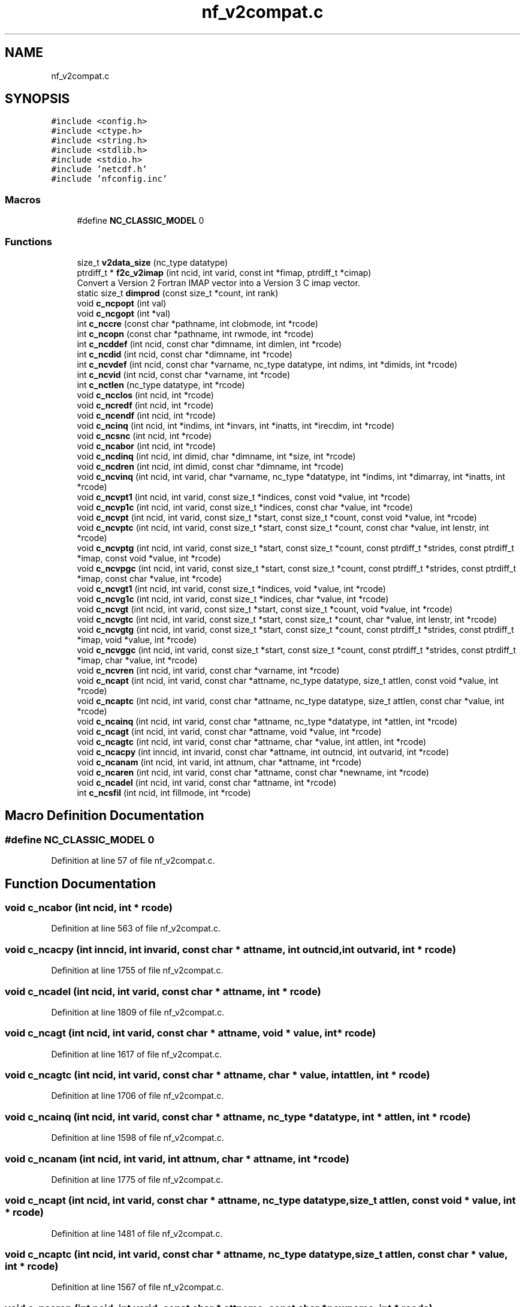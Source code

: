 .TH "nf_v2compat.c" 3 "Wed Jan 17 2018" "Version 4.5.0-development" "NetCDF-Fortran" \" -*- nroff -*-
.ad l
.nh
.SH NAME
nf_v2compat.c
.SH SYNOPSIS
.br
.PP
\fC#include <config\&.h>\fP
.br
\fC#include <ctype\&.h>\fP
.br
\fC#include <string\&.h>\fP
.br
\fC#include <stdlib\&.h>\fP
.br
\fC#include <stdio\&.h>\fP
.br
\fC#include 'netcdf\&.h'\fP
.br
\fC#include 'nfconfig\&.inc'\fP
.br

.SS "Macros"

.in +1c
.ti -1c
.RI "#define \fBNC_CLASSIC_MODEL\fP   0"
.br
.in -1c
.SS "Functions"

.in +1c
.ti -1c
.RI "size_t \fBv2data_size\fP (nc_type datatype)"
.br
.ti -1c
.RI "ptrdiff_t * \fBf2c_v2imap\fP (int ncid, int varid, const int *fimap, ptrdiff_t *cimap)"
.br
.RI "Convert a Version 2 Fortran IMAP vector into a Version 3 C imap vector\&. "
.ti -1c
.RI "static size_t \fBdimprod\fP (const size_t *count, int rank)"
.br
.ti -1c
.RI "void \fBc_ncpopt\fP (int val)"
.br
.ti -1c
.RI "void \fBc_ncgopt\fP (int *val)"
.br
.ti -1c
.RI "int \fBc_nccre\fP (const char *pathname, int clobmode, int *rcode)"
.br
.ti -1c
.RI "int \fBc_ncopn\fP (const char *pathname, int rwmode, int *rcode)"
.br
.ti -1c
.RI "int \fBc_ncddef\fP (int ncid, const char *dimname, int dimlen, int *rcode)"
.br
.ti -1c
.RI "int \fBc_ncdid\fP (int ncid, const char *dimname, int *rcode)"
.br
.ti -1c
.RI "int \fBc_ncvdef\fP (int ncid, const char *varname, nc_type datatype, int ndims, int *dimids, int *rcode)"
.br
.ti -1c
.RI "int \fBc_ncvid\fP (int ncid, const char *varname, int *rcode)"
.br
.ti -1c
.RI "int \fBc_nctlen\fP (nc_type datatype, int *rcode)"
.br
.ti -1c
.RI "void \fBc_ncclos\fP (int ncid, int *rcode)"
.br
.ti -1c
.RI "void \fBc_ncredf\fP (int ncid, int *rcode)"
.br
.ti -1c
.RI "void \fBc_ncendf\fP (int ncid, int *rcode)"
.br
.ti -1c
.RI "void \fBc_ncinq\fP (int ncid, int *indims, int *invars, int *inatts, int *irecdim, int *rcode)"
.br
.ti -1c
.RI "void \fBc_ncsnc\fP (int ncid, int *rcode)"
.br
.ti -1c
.RI "void \fBc_ncabor\fP (int ncid, int *rcode)"
.br
.ti -1c
.RI "void \fBc_ncdinq\fP (int ncid, int dimid, char *dimname, int *size, int *rcode)"
.br
.ti -1c
.RI "void \fBc_ncdren\fP (int ncid, int dimid, const char *dimname, int *rcode)"
.br
.ti -1c
.RI "void \fBc_ncvinq\fP (int ncid, int varid, char *varname, nc_type *datatype, int *indims, int *dimarray, int *inatts, int *rcode)"
.br
.ti -1c
.RI "void \fBc_ncvpt1\fP (int ncid, int varid, const size_t *indices, const void *value, int *rcode)"
.br
.ti -1c
.RI "void \fBc_ncvp1c\fP (int ncid, int varid, const size_t *indices, const char *value, int *rcode)"
.br
.ti -1c
.RI "void \fBc_ncvpt\fP (int ncid, int varid, const size_t *start, const size_t *count, const void *value, int *rcode)"
.br
.ti -1c
.RI "void \fBc_ncvptc\fP (int ncid, int varid, const size_t *start, const size_t *count, const char *value, int lenstr, int *rcode)"
.br
.ti -1c
.RI "void \fBc_ncvptg\fP (int ncid, int varid, const size_t *start, const size_t *count, const ptrdiff_t *strides, const ptrdiff_t *imap, const void *value, int *rcode)"
.br
.ti -1c
.RI "void \fBc_ncvpgc\fP (int ncid, int varid, const size_t *start, const size_t *count, const ptrdiff_t *strides, const ptrdiff_t *imap, const char *value, int *rcode)"
.br
.ti -1c
.RI "void \fBc_ncvgt1\fP (int ncid, int varid, const size_t *indices, void *value, int *rcode)"
.br
.ti -1c
.RI "void \fBc_ncvg1c\fP (int ncid, int varid, const size_t *indices, char *value, int *rcode)"
.br
.ti -1c
.RI "void \fBc_ncvgt\fP (int ncid, int varid, const size_t *start, const size_t *count, void *value, int *rcode)"
.br
.ti -1c
.RI "void \fBc_ncvgtc\fP (int ncid, int varid, const size_t *start, const size_t *count, char *value, int lenstr, int *rcode)"
.br
.ti -1c
.RI "void \fBc_ncvgtg\fP (int ncid, int varid, const size_t *start, const size_t *count, const ptrdiff_t *strides, const ptrdiff_t *imap, void *value, int *rcode)"
.br
.ti -1c
.RI "void \fBc_ncvggc\fP (int ncid, int varid, const size_t *start, const size_t *count, const ptrdiff_t *strides, const ptrdiff_t *imap, char *value, int *rcode)"
.br
.ti -1c
.RI "void \fBc_ncvren\fP (int ncid, int varid, const char *varname, int *rcode)"
.br
.ti -1c
.RI "void \fBc_ncapt\fP (int ncid, int varid, const char *attname, nc_type datatype, size_t attlen, const void *value, int *rcode)"
.br
.ti -1c
.RI "void \fBc_ncaptc\fP (int ncid, int varid, const char *attname, nc_type datatype, size_t attlen, const char *value, int *rcode)"
.br
.ti -1c
.RI "void \fBc_ncainq\fP (int ncid, int varid, const char *attname, nc_type *datatype, int *attlen, int *rcode)"
.br
.ti -1c
.RI "void \fBc_ncagt\fP (int ncid, int varid, const char *attname, void *value, int *rcode)"
.br
.ti -1c
.RI "void \fBc_ncagtc\fP (int ncid, int varid, const char *attname, char *value, int attlen, int *rcode)"
.br
.ti -1c
.RI "void \fBc_ncacpy\fP (int inncid, int invarid, const char *attname, int outncid, int outvarid, int *rcode)"
.br
.ti -1c
.RI "void \fBc_ncanam\fP (int ncid, int varid, int attnum, char *attname, int *rcode)"
.br
.ti -1c
.RI "void \fBc_ncaren\fP (int ncid, int varid, const char *attname, const char *newname, int *rcode)"
.br
.ti -1c
.RI "void \fBc_ncadel\fP (int ncid, int varid, const char *attname, int *rcode)"
.br
.ti -1c
.RI "int \fBc_ncsfil\fP (int ncid, int fillmode, int *rcode)"
.br
.in -1c
.SH "Macro Definition Documentation"
.PP 
.SS "#define NC_CLASSIC_MODEL   0"

.PP
Definition at line 57 of file nf_v2compat\&.c\&.
.SH "Function Documentation"
.PP 
.SS "void c_ncabor (int ncid, int * rcode)"

.PP
Definition at line 563 of file nf_v2compat\&.c\&.
.SS "void c_ncacpy (int inncid, int invarid, const char * attname, int outncid, int outvarid, int * rcode)"

.PP
Definition at line 1755 of file nf_v2compat\&.c\&.
.SS "void c_ncadel (int ncid, int varid, const char * attname, int * rcode)"

.PP
Definition at line 1809 of file nf_v2compat\&.c\&.
.SS "void c_ncagt (int ncid, int varid, const char * attname, void * value, int * rcode)"

.PP
Definition at line 1617 of file nf_v2compat\&.c\&.
.SS "void c_ncagtc (int ncid, int varid, const char * attname, char * value, int attlen, int * rcode)"

.PP
Definition at line 1706 of file nf_v2compat\&.c\&.
.SS "void c_ncainq (int ncid, int varid, const char * attname, nc_type * datatype, int * attlen, int * rcode)"

.PP
Definition at line 1598 of file nf_v2compat\&.c\&.
.SS "void c_ncanam (int ncid, int varid, int attnum, char * attname, int * rcode)"

.PP
Definition at line 1775 of file nf_v2compat\&.c\&.
.SS "void c_ncapt (int ncid, int varid, const char * attname, nc_type datatype, size_t attlen, const void * value, int * rcode)"

.PP
Definition at line 1481 of file nf_v2compat\&.c\&.
.SS "void c_ncaptc (int ncid, int varid, const char * attname, nc_type datatype, size_t attlen, const char * value, int * rcode)"

.PP
Definition at line 1567 of file nf_v2compat\&.c\&.
.SS "void c_ncaren (int ncid, int varid, const char * attname, const char * newname, int * rcode)"

.PP
Definition at line 1792 of file nf_v2compat\&.c\&.
.SS "void c_ncclos (int ncid, int * rcode)"

.PP
Definition at line 486 of file nf_v2compat\&.c\&.
.SS "int c_nccre (const char * pathname, int clobmode, int * rcode)"

.PP
Definition at line 289 of file nf_v2compat\&.c\&.
.SS "int c_ncddef (int ncid, const char * dimname, int dimlen, int * rcode)"

.PP
Definition at line 364 of file nf_v2compat\&.c\&.
.SS "int c_ncdid (int ncid, const char * dimname, int * rcode)"

.PP
Definition at line 389 of file nf_v2compat\&.c\&.
.SS "void c_ncdinq (int ncid, int dimid, char * dimname, int * size, int * rcode)"

.PP
Definition at line 578 of file nf_v2compat\&.c\&.
.SS "void c_ncdren (int ncid, int dimid, const char * dimname, int * rcode)"

.PP
Definition at line 601 of file nf_v2compat\&.c\&.
.SS "void c_ncendf (int ncid, int * rcode)"

.PP
Definition at line 514 of file nf_v2compat\&.c\&.
.SS "void c_ncgopt (int * val)"

.PP
Definition at line 275 of file nf_v2compat\&.c\&.
.SS "void c_ncinq (int ncid, int * indims, int * invars, int * inatts, int * irecdim, int * rcode)"

.PP
Definition at line 528 of file nf_v2compat\&.c\&.
.SS "int c_ncopn (const char * pathname, int rwmode, int * rcode)"

.PP
Definition at line 321 of file nf_v2compat\&.c\&.
.SS "void c_ncpopt (int val)"

.PP
Definition at line 264 of file nf_v2compat\&.c\&.
.SS "void c_ncredf (int ncid, int * rcode)"

.PP
Definition at line 500 of file nf_v2compat\&.c\&.
.SS "int c_ncsfil (int ncid, int fillmode, int * rcode)"

.PP
Definition at line 1825 of file nf_v2compat\&.c\&.
.SS "void c_ncsnc (int ncid, int * rcode)"

.PP
Definition at line 547 of file nf_v2compat\&.c\&.
.SS "int c_nctlen (nc_type datatype, int * rcode)"

.PP
Definition at line 468 of file nf_v2compat\&.c\&.
.SS "int c_ncvdef (int ncid, const char * varname, nc_type datatype, int ndims, int * dimids, int * rcode)"

.PP
Definition at line 412 of file nf_v2compat\&.c\&.
.SS "void c_ncvg1c (int ncid, int varid, const size_t * indices, char * value, int * rcode)"

.PP
Definition at line 1139 of file nf_v2compat\&.c\&.
.SS "void c_ncvggc (int ncid, int varid, const size_t * start, const size_t * count, const ptrdiff_t * strides, const ptrdiff_t * imap, char * value, int * rcode)"

.PP
Definition at line 1420 of file nf_v2compat\&.c\&.
.SS "void c_ncvgt (int ncid, int varid, const size_t * start, const size_t * count, void * value, int * rcode)"

.PP
Definition at line 1178 of file nf_v2compat\&.c\&.
.SS "void c_ncvgt1 (int ncid, int varid, const size_t * indices, void * value, int * rcode)"

.PP
Definition at line 1049 of file nf_v2compat\&.c\&.
.SS "void c_ncvgtc (int ncid, int varid, const size_t * start, const size_t * count, char * value, int lenstr, int * rcode)"

.PP
Definition at line 1268 of file nf_v2compat\&.c\&.
.SS "void c_ncvgtg (int ncid, int varid, const size_t * start, const size_t * count, const ptrdiff_t * strides, const ptrdiff_t * imap, void * value, int * rcode)"

.PP
Definition at line 1313 of file nf_v2compat\&.c\&.
.SS "int c_ncvid (int ncid, const char * varname, int * rcode)"

.PP
Definition at line 444 of file nf_v2compat\&.c\&.
.SS "void c_ncvinq (int ncid, int varid, char * varname, nc_type * datatype, int * indims, int * dimarray, int * inatts, int * rcode)"

.PP
Definition at line 618 of file nf_v2compat\&.c\&.
.SS "void c_ncvp1c (int ncid, int varid, const size_t * indices, const char * value, int * rcode)"

.PP
Definition at line 727 of file nf_v2compat\&.c\&.
.SS "void c_ncvpgc (int ncid, int varid, const size_t * start, const size_t * count, const ptrdiff_t * strides, const ptrdiff_t * imap, const char * value, int * rcode)"

.PP
Definition at line 1004 of file nf_v2compat\&.c\&.
.SS "void c_ncvpt (int ncid, int varid, const size_t * start, const size_t * count, const void * value, int * rcode)"

.PP
Definition at line 759 of file nf_v2compat\&.c\&.
.SS "void c_ncvpt1 (int ncid, int varid, const size_t * indices, const void * value, int * rcode)"

.PP
Definition at line 639 of file nf_v2compat\&.c\&.
.SS "void c_ncvptc (int ncid, int varid, const size_t * start, const size_t * count, const char * value, int lenstr, int * rcode)"

.PP
Definition at line 849 of file nf_v2compat\&.c\&.
.SS "void c_ncvptg (int ncid, int varid, const size_t * start, const size_t * count, const ptrdiff_t * strides, const ptrdiff_t * imap, const void * value, int * rcode)"

.PP
Definition at line 896 of file nf_v2compat\&.c\&.
.SS "void c_ncvren (int ncid, int varid, const char * varname, int * rcode)"

.PP
Definition at line 1464 of file nf_v2compat\&.c\&.
.SS "static size_t dimprod (const size_t * count, int rank)\fC [static]\fP"

.PP
Definition at line 248 of file nf_v2compat\&.c\&.
.SS "ptrdiff_t* f2c_v2imap (int ncid, int varid, const int * fimap, ptrdiff_t * cimap)"

.PP
Convert a Version 2 Fortran IMAP vector into a Version 3 C imap vector\&. 
.PP
Definition at line 139 of file nf_v2compat\&.c\&.
.SS "size_t v2data_size (nc_type datatype)"

.PP
Definition at line 77 of file nf_v2compat\&.c\&.
.SH "Author"
.PP 
Generated automatically by Doxygen for NetCDF-Fortran from the source code\&.

